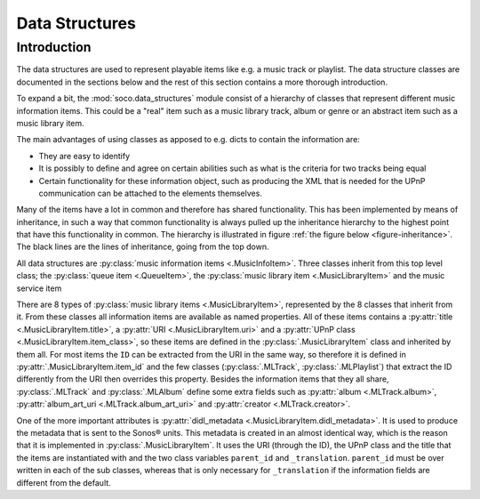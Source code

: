 .. _data_structure_mod:

Data Structures
===============

Introduction
------------

The data structures are used to represent playable items like e.g. a
music track or playlist. The data structure classes are documented in
the sections below and the rest of this section contains a more
thorough introduction.

To expand a bit, the :mod:`soco.data_structures` module consist of a
hierarchy of classes that represent different music information
items. This could be a "real" item such as a music library track,
album or genre or an abstract item such as a music library item.

The main advantages of using classes as apposed to e.g. dicts to
contain the information are:

* They are easy to identify
* It is possibly to define and agree on certain abilities such as
  what is the criteria for two tracks being equal
* Certain functionality for these information object, such as
  producing the XML that is needed for the UPnP communication can be
  attached to the elements themselves.

Many of the items have a lot in common and therefore has shared
functionality. This has been implemented by means of inheritance, in
such a way that common functionality is always pulled up the
inheritance hierarchy to the highest point that have this
functionality in common. The hierarchy is illustrated in figure
:ref:`the figure below <figure-inheritance>`. The black lines are the
lines of inheritance, going from the top down.

.. _figure-inheritance:
.. inheritance-diagram:: soco.data_structures

All data structures are :py:class:`music information items
<.MusicInfoItem>`. Three classes inherit from this top level class;
the :py:class:`queue item <.QueueItem>`, the :py:class:`music library
item <.MusicLibraryItem>` and the music service item

There are 8 types of :py:class:`music library items
<.MusicLibraryItem>`, represented by the 8 classes that inherit from
it. From these classes all information items are available as named
properties. All of these items contains a :py:attr:`title
<.MusicLibraryItem.title>`, a :py:attr:`URI <.MusicLibraryItem.uri>`
and a :py:attr:`UPnP class <.MusicLibraryItem.item_class>`, so these
items are defined in the :py:class:`.MusicLibraryItem` class and
inherited by them all. For most items the ``ID`` can be extracted from
the URI in the same way, so therefore it is defined in
:py:attr:`.MusicLibraryItem.item_id` and the few classes
(:py:class:`.MLTrack`, :py:class:`.MLPlaylist`) that extract the ID
differently from the URI then overrides this property. Besides the
information items that they all share, :py:class:`.MLTrack` and
:py:class:`.MLAlbum` define some extra fields such as :py:attr:`album
<.MLTrack.album>`, :py:attr:`album_art_uri <.MLTrack.album_art_uri>`
and :py:attr:`creator <.MLTrack.creator>`.

One of the more important attributes is :py:attr:`didl_metadata
<.MusicLibraryItem.didl_metadata>`. It is used to produce the metadata
that is sent to the Sonos® units. This metadata is created in an
almost identical way, which is the reason that it is implemented in
:py:class:`.MusicLibraryItem`. It uses the URI (through the ID), the
UPnP class and the title that the items are instantiated with and the
two class variables ``parent_id`` and ``_translation``. ``parent_id``
must be over written in each of the sub classes, whereas that is only
necessary for ``_translation`` if the information fields are different
from the default.
